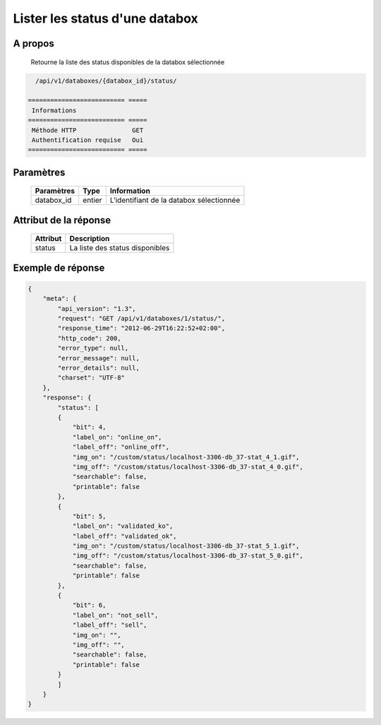 Lister les status d'une databox
===============================

A propos
--------

  Retourne la liste des status disponibles de la databox sélectionnée

.. code-block:: bash

    /api/v1/databoxes/{databox_id}/status/

  ========================== =====
   Informations
  ========================== =====
   Méthode HTTP               GET
   Authentification requise   Oui
  ========================== =====

Paramètres
----------

  ======================== ============== =============
   Paramètres               Type           Information
  ======================== ============== =============
   databox_id               entier         L'identifiant de la databox sélectionnée
  ======================== ============== =============

Attribut de la réponse
----------------------

  ========== ================================
   Attribut   Description
  ========== ================================
   status     La liste des status disponibles
  ========== ================================

Exemple de réponse
------------------

.. code-block:: javascript

    {
        "meta": {
            "api_version": "1.3",
            "request": "GET /api/v1/databoxes/1/status/",
            "response_time": "2012-06-29T16:22:52+02:00",
            "http_code": 200,
            "error_type": null,
            "error_message": null,
            "error_details": null,
            "charset": "UTF-8"
        },
        "response": {
            "status": [
            {
                "bit": 4,
                "label_on": "online_on",
                "label_off": "online_off",
                "img_on": "/custom/status/localhost-3306-db_37-stat_4_1.gif",
                "img_off": "/custom/status/localhost-3306-db_37-stat_4_0.gif",
                "searchable": false,
                "printable": false
            },
            {
                "bit": 5,
                "label_on": "validated_ko",
                "label_off": "validated_ok",
                "img_on": "/custom/status/localhost-3306-db_37-stat_5_1.gif",
                "img_off": "/custom/status/localhost-3306-db_37-stat_5_0.gif",
                "searchable": false,
                "printable": false
            },
            {
                "bit": 6,
                "label_on": "not_sell",
                "label_off": "sell",
                "img_on": "",
                "img_off": "",
                "searchable": false,
                "printable": false
            }
            ]
        }
    }
